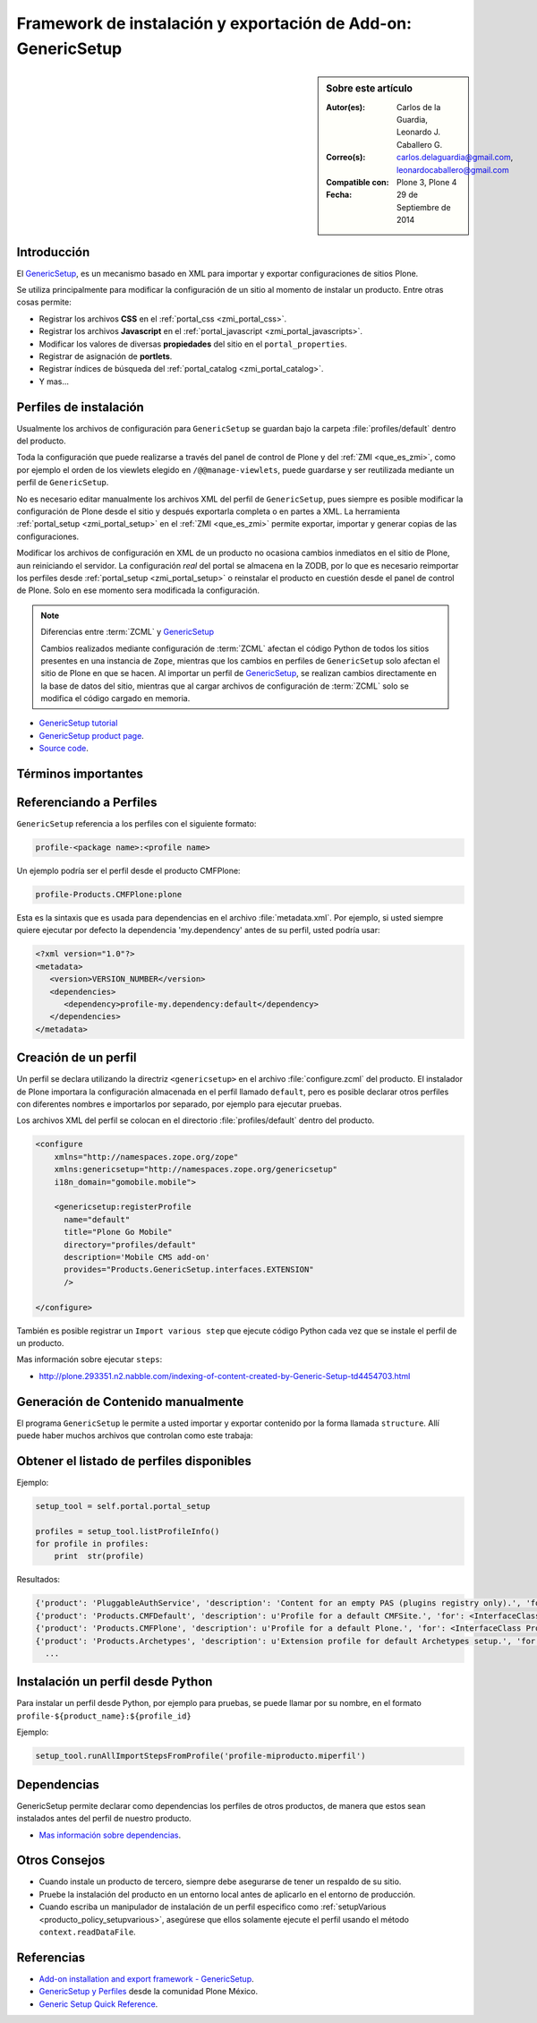 
.. -*- coding: utf-8 -*-

.. _perfiles_genericsetup:

==============================================================
Framework de instalación y exportación de Add-on: GenericSetup
==============================================================

.. sidebar:: Sobre este artículo

    :Autor(es): Carlos de la Guardia, Leonardo J. Caballero G.
    :Correo(s): carlos.delaguardia@gmail.com, leonardocaballero@gmail.com
    :Compatible con: Plone 3, Plone 4
    :Fecha: 29 de Septiembre de 2014

.. _genericsetup_intro:

Introducción
============

El `GenericSetup`_, es un mecanismo basado en XML para importar y exportar
configuraciones de sitios Plone.

Se utiliza principalmente para modificar la configuración de un sitio
al momento de instalar un producto. Entre otras cosas permite:

* Registrar los archivos **CSS** en el :ref:`portal_css <zmi_portal_css>`.

* Registrar los archivos **Javascript** en el :ref:`portal_javascript <zmi_portal_javascripts>`.

* Modificar los valores de diversas **propiedades** del sitio en el ``portal_properties``.

* Registrar de asignación de **portlets**.

* Registrar índices de búsqueda del :ref:`portal_catalog <zmi_portal_catalog>`.

* Y mas...

Perfiles de instalación
=======================

Usualmente los archivos de configuración para ``GenericSetup`` se guardan
bajo la carpeta :file:`profiles/default` dentro del producto.

Toda la configuración que puede realizarse a través del panel de control
de Plone y del :ref:`ZMI <que_es_zmi>`, como por ejemplo el orden de los
viewlets elegido en ``/@@manage-viewlets``, puede guardarse y ser reutilizada
mediante un perfil de ``GenericSetup``.

No es necesario editar manualmente los archivos XML del perfil de
``GenericSetup``, pues siempre es posible modificar la configuración
de Plone desde el sitio y después exportarla completa o en partes a XML.
La herramienta :ref:`portal_setup <zmi_portal_setup>` en el :ref:`ZMI <que_es_zmi>`
permite exportar, importar y generar copias de las configuraciones.

Modificar los archivos de configuración en XML de un producto no ocasiona
cambios inmediatos en el sitio de Plone, aun reiniciando el servidor. La
configuración `real` del portal se almacena en la ZODB, por lo que es
necesario reimportar los perfiles desde :ref:`portal_setup <zmi_portal_setup>`
o reinstalar el producto en cuestión desde el panel de control de Plone.
Solo en ese momento sera modificada la configuración.

.. note::

    Diferencias entre :term:`ZCML` y `GenericSetup`_

    Cambios realizados mediante configuración de :term:`ZCML` afectan el código
    Python de todos los sitios presentes en una instancia de ``Zope``, mientras
    que los cambios en perfiles de ``GenericSetup`` solo afectan el sitio de
    Plone en que se hacen. Al importar un perfil de `GenericSetup`_, se
    realizan cambios directamente en la base de datos del sitio, mientras que
    al cargar archivos de configuración de :term:`ZCML` solo se modifica el código
    cargado en memoria.

* `GenericSetup tutorial <http://plone.org/documentation/tutorial/genericsetup>`_

* `GenericSetup product page <http://pypi.python.org/pypi/Products.GenericSetup/1.4.5>`_.

* `Source code <http://svn.zope.org/Products.GenericSetup/trunk/Products/GenericSetup/README.txt?rev=87436&view=auto>`_.

Términos importantes
====================

.. glossary::

    perfil base
        Del Ingles ``base profile``, es el perfil que todos los otros perfiles extenderá.
        Para usuarios de Plone este es el perfil ``plone`` desde el producto ``CMFPlone``.

    perfil de extensión
        Del Ingles ``extension profile``, es un conjunto de información de configuración
        que extiende el :term:`perfil base`. Las mayoría de los productos define al
        menos un :term:`perfil de extensión` para definir sus producto.

    perfil de versión
        El perfil de versión puede definirse en el archivo :file:`metadata.xml`.
        Este le dice al programa ``GenericSetup`` cual es la versión actual del perfil.

    pasos de importar
        Ver :term:`pasos de importación`.

    pasos de importación
        Del Ingles ``import steps``, son los pasos de importar que le dice al programa
        ``GenericSetup`` como leer la configuración exportada para un perfil dado y aplicarlo
        en su sitio.

    pasos de exportar
        Del Ingles ``export steps``, son los pasos de exportar que le dice al programa
        ``GenericSetup`` como exportar la actual configuración de su sitio.

    manipulador de instalación
        Del Ingles ``setup handler``, un manipulador de instalación es un termino
        dado a un paso de importar que ejecuta algún código de personalización Python
        se estila definir con el nombre :file:`setuphandler.py`. Este es otra forma de
        crear un paso de importar.

    pasos de actualizar
        Del Ingles ``upgrade step``, un paso de actualizar da a usted la habilidad
        para actualizar el código desde una versión del perfil a otro. Esto es útil
        para uno cambios de tiempo que necesitan ser hecho entre las versiones.
        Mas información viste `Upgrade steps`_.

    instantánea
        Del Ingles ``snapshot``, es un perfil que captura el estado de la configuración
        del sitio en un punto en el tiempo (por ejemplo, inmediatamente después de la
        creación del sitio, o después de la importación de un :term:`perfil de extensión`.

        El caso de uso del ``snapshot``, es tomar la configuración actual en el
        :ref:`portal_setup <zmi_portal_setup>`. Este puede después ser usada para comparar
        a otro ``snapshot`` o perfil. Esto puede ser útil cuando usted hace cambios a su
        sitio y quiere saber como afecta a su perfil.

.. _gs_referencia_perfiles:

Referenciando a Perfiles
========================

``GenericSetup`` referencia a los perfiles con el siguiente formato:

.. code-block:: text

  profile-<package name>:<profile name>

Un ejemplo podría ser el perfil desde el producto CMFPlone:

.. code-block:: text

  profile-Products.CMFPlone:plone

Esta es la sintaxis que es usada para dependencias en el archivo :file:`metadata.xml`. 
Por ejemplo, si usted siempre quiere ejecutar por defecto la dependencia 'my.dependency' 
antes de su perfil, usted podría usar:

.. code-block:: xml

  <?xml version="1.0"?>
  <metadata>
     <version>VERSION_NUMBER</version>
     <dependencies>
        <dependency>profile-my.dependency:default</dependency>
     </dependencies>
  </metadata>

.. _gs_creando_perfiles:

Creación de un perfil
=====================

Un perfil se declara utilizando la directriz ``<genericsetup>`` en el archivo
:file:`configure.zcml` del producto. El instalador de Plone importara la
configuración almacenada en el perfil llamado ``default``, pero es posible
declarar otros perfiles con diferentes nombres e importarlos por separado, por
ejemplo para ejecutar pruebas.

Los archivos XML del perfil se colocan en el directorio :file:`profiles/default`
dentro del producto.

.. code-block:: xml

	<configure
	    xmlns="http://namespaces.zope.org/zope"
	    xmlns:genericsetup="http://namespaces.zope.org/genericsetup"
	    i18n_domain="gomobile.mobile">

	    <genericsetup:registerProfile
	      name="default"
	      title="Plone Go Mobile"
	      directory="profiles/default"
	      description='Mobile CMS add-on'
	      provides="Products.GenericSetup.interfaces.EXTENSION"
	      />

	</configure>

También es posible registrar un ``Import various step`` que ejecute código
Python cada vez que se instale el perfil de un producto.

Mas información sobre ejecutar ``steps``:

* http://plone.293351.n2.nabble.com/indexing-of-content-created-by-Generic-Setup-td4454703.html

.. _gs_structure:

Generación de Contenido manualmente
===================================

El programa ``GenericSetup`` le permite a usted importar y exportar contenido 
por la forma llamada ``structure``. Allí puede haber muchos archivos que controlan 
como este trabaja:

.. glossary::

  .objects
    El archivo :file:`.objects` contiene una lista de objeto IDs 
    y su ``portal_types`` que la estructura necesita crear 
    los objetos. Los IDs también listan dentro de la estructura de 
    carpeta con más información acerca de cual crear. Por defecto 
    todos los elementos listados serán removido y se agregaran 
    de nuevo.

    Ejemplo de un archivo :file:`.objects` que toma desde el perfil
    ``Products.CMFPlone:plone``:

      .. code-block:: ini

        Members,Large Plone Folder
        front-page,Document

  .preserve
    El archivo :file:`.preserve` es una lista de IDs que, si están 
    presente, no debería ser removido. Este podría ser usado 
    si usted conoce el perfil que puede ser ejecutado otra ves 
    y posiblemente remover su contenido.

    El archivo :file:`.preserve` típicamente contiene información que
    ``GenericSetup`` usará para cuidar dos objetos existentes:

      .. code-block:: ini

        front-page
        Members

  .delete
    El archivo :file:`.delete` es una lista de IDs que puede ser 
    borrado desde el sitio.

    Al igual que el archivo :file:`.preserve`, el archivo :file:`.delete`
    usan la misma sintaxis. El siguiente podría ser valido para borrar
    dos objetos:

      .. code-block:: ini

        front-page
        Members

  .properties
    El archivo :file:`.properties` típicamente contiene información que
    ``GenericSetup`` utilizará para crear la carpeta en la que reside.
    Esto le permite la exportación a estar representados en una jerarquía
    como lo es en el sitio.

    Ejemplo de un archivo :file:`.properties` tomada desde el perfil de
    ``Products.CMFPlone:plone`` para la carpeta :file:`Members`:

      .. code-block:: ini

        [DEFAULT]
        description = Site Users
        title = Users

.. _gs_listado_perfiles:

Obtener el listado de perfiles disponibles
==========================================

Ejemplo:

.. code-block:: python

  setup_tool = self.portal.portal_setup

  profiles = setup_tool.listProfileInfo()
  for profile in profiles:
      print  str(profile)

Resultados:

.. code-block:: python

  {'product': 'PluggableAuthService', 'description': 'Content for an empty PAS (plugins registry only).', 'for': <InterfaceClass Products.PluggableAuthService.interfaces.authservice.IPluggableAuthService>, 'title': 'Empty PAS Content Profile', 'version': 'PluggableAuthService-1.5.3', 'path': 'profiles/empty', 'type': 1, 'id': 'PluggableAuthService:empty'}
  {'product': 'Products.CMFDefault', 'description': u'Profile for a default CMFSite.', 'for': <InterfaceClass Products.CMFCore.interfaces._content.ISiteRoot>, 'title': u'CMFDefault Site', 'version': 'CMF-2.1.1', 'path': u'profiles/default', 'type': 1, 'id': u'Products.CMFDefault:default'}
  {'product': 'Products.CMFPlone', 'description': u'Profile for a default Plone.', 'for': <InterfaceClass Products.CMFPlone.interfaces.siteroot.IPloneSiteRoot>, 'title': u'Plone Site', 'version': u'3.1.7', 'path': u'/home/moo/sits/parts/plone/CMFPlone/profiles/default', 'type': 1, 'id': u'Products.CMFPlone:plone'}
  {'product': 'Products.Archetypes', 'description': u'Extension profile for default Archetypes setup.', 'for': None, 'title': u'Archetypes', 'version': u'1.5.7', 'path': u'/home/moo/sits/parts/plone/Archetypes/profiles/default', 'type': 2, 'id': u'Products.Archetypes:Archetypes'}
    ...

.. _gs_instalar_perfil_python:

Instalación un perfil desde Python
==================================

Para instalar un perfil desde Python, por ejemplo para pruebas, se puede
llamar por su nombre, en el formato ``profile-${product_name}:${profile_id}``

Ejemplo:

.. code-block:: python

  setup_tool.runAllImportStepsFromProfile('profile-miproducto.miperfil')

.. _gs_instalar_dependencias:

Dependencias
============

GenericSetup permite declarar como dependencias los perfiles de otros
productos, de manera que estos sean instalados antes del perfil de nuestro
producto.

* `Mas información sobre dependencias <http://plone.org/products/plone/roadmap/195/>`_.

Otros Consejos
==============

* Cuando instale un producto de tercero, siempre debe asegurarse de tener un respaldo 
  de su sitio.

* Pruebe la instalación del producto en un entorno local antes de aplicarlo en el entorno 
  de producción.

* Cuando escriba un manipulador de instalación de un perfil especifico como 
  :ref:`setupVarious <producto_policy_setupvarious>`, asegúrese que ellos solamente ejecute 
  el perfil usando el método ``context.readDataFile``.

.. seealso:: 
  
    - `Add-on installation and export framework - GenericSetup`_.

    - `Generic Setup Quick Reference`_.

Referencias
===========

- `Add-on installation and export framework - GenericSetup`_.

- `GenericSetup y Perfiles`_ desde la comunidad Plone México.

- `Generic Setup Quick Reference`_.

.. _GenericSetup: http://docs.plone.org/develop/addons/components/genericsetup.html
.. _Upgrade steps: http://docs.plone.org/develop/addons/components/genericsetup.html#upgrade-steps
.. _Add-on installation and export framework - GenericSetup: http://docs.plone.org/develop/addons/components/genericsetup.html
.. _GenericSetup y Perfiles: http://www.plone.mx/docs/gs.html
.. _Generic Setup Quick Reference: http://www.sixfeetup.com/company/technologies/plone-content-management/swag/swag-images-files/generic_setup.pdf
